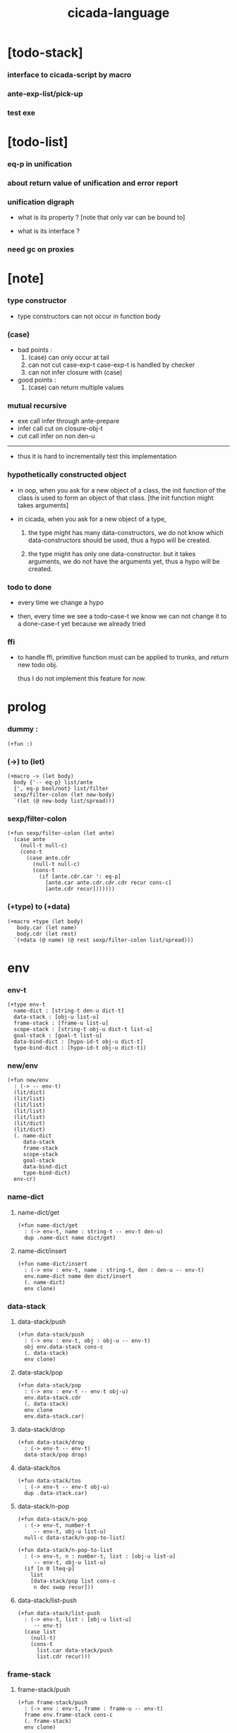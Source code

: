 #+property: tangle cicada-script.cs
#+title: cicada-language

* [todo-stack]

*** interface to cicada-script by macro

*** ante-exp-list/pick-up

*** test exe

* [todo-list]

*** eq-p in unification

*** about return value of unification and error report

*** unification digraph

    - what is its property ?
      [note that only var can be bound to]

    - what is its interface ?

*** need gc on proxies

* [note]

*** type constructor

    - type constructors can not occur in function body

*** (case)

    - bad points :
      1. (case) can only occur at tail
      2. can not cut case-exp-t
         case-exp-t is handled by checker
      3. can not infer closure with (case)

    - good points :
      1. (case) can return multiple values

*** mutual recursive

    - exe call infer through ante-prepare
    - infer call cut on closure-obj-t
    - cut call infer on non den-u

    ------

    - thus it is hard to incrementally test this implementation

*** hypothetically constructed object

    - in oop,
      when you ask for a new object of a class,
      the init function of the class is used
      to form an object of that class.
      [the init function might takes arguments]

    - in cicada,
      when you ask for a new object of a type,

      1. the type might has many data-constructors,
         we do not know
         which data-constructors should be used,
         thus a hypo will be created.

      2. the type might has only one data-constructor.
         but it takes arguments,
         we do not have the arguments yet,
         thus a hypo will be created.

*** todo to done

    - every time we change a hypo

    - then, every time we see a todo-case-t
      we know we can not change it to a done-case-t yet
      because we already tried

*** ffi

    - to handle ffi,
      primitive function must can be applied to trunks,
      and return new todo obj.

      thus I do not implement this feature for now.

* prolog

*** dummy :

    #+begin_src cicada
    (+fun :)
    #+end_src

*** (->) to (let)

    #+begin_src cicada
    (+macro -> (let body)
      body {'-- eq-p} list/ante
      {', eq-p bool/not} list/filter
      sexp/filter-colon (let new-body)
      `(let (@ new-body list/spread)))
    #+end_src

*** sexp/filter-colon

    #+begin_src cicada
    (+fun sexp/filter-colon (let ante)
      (case ante
        (null-t null-c)
        (cons-t
          (case ante.cdr
            (null-t null-c)
            (cons-t
              (if [ante.cdr.car ': eq-p]
                [ante.car ante.cdr.cdr.cdr recur cons-c]
                [ante.cdr recur]))))))
    #+end_src

*** (+type) to (+data)

    #+begin_src cicada
    (+macro +type (let body)
       body.car (let name)
       body.cdr (let rest)
      `(+data (@ name) (@ rest sexp/filter-colon list/spread)))
    #+end_src

* env

*** env-t

    #+begin_src cicada
    (+type env-t
      name-dict : [string-t den-u dict-t]
      data-stack : [obj-u list-u]
      frame-stack : [frame-u list-u]
      scope-stack : [string-t obj-u dict-t list-u]
      goal-stack : [goal-t list-u]
      data-bind-dict : [hypo-id-t obj-u dict-t]
      type-bind-dict : [hypo-id-t obj-u dict-t])
    #+end_src

*** new/env

    #+begin_src cicada
    (+fun new/env
      : (-> -- env-t)
      (lit/dict)
      (lit/list)
      (lit/list)
      (lit/list)
      (lit/list)
      (lit/dict)
      (lit/dict)
      (. name-dict
         data-stack
         frame-stack
         scope-stack
         goal-stack
         data-bind-dict
         type-bind-dict)
      env-cr)
    #+end_src

*** name-dict

***** name-dict/get

      #+begin_src cicada
      (+fun name-dict/get
        : (-> env-t, name : string-t -- env-t den-u)
        dup .name-dict name dict/get)
      #+end_src

***** name-dict/insert

      #+begin_src cicada
      (+fun name-dict/insert
        : (-> env : env-t, name : string-t, den : den-u -- env-t)
        env.name-dict name den dict/insert
        (. name-dict)
        env clone)
      #+end_src

*** data-stack

***** data-stack/push

      #+begin_src cicada
      (+fun data-stack/push
        : (-> env : env-t, obj : obj-u -- env-t)
        obj env.data-stack cons-c
        (. data-stack)
        env clone)
      #+end_src

***** data-stack/pop

      #+begin_src cicada
      (+fun data-stack/pop
        : (-> env : env-t -- env-t obj-u)
        env.data-stack.cdr
        (. data-stack)
        env clone
        env.data-stack.car)
      #+end_src

***** data-stack/drop

      #+begin_src cicada
      (+fun data-stack/drop
        : (-> env-t -- env-t)
        data-stack/pop drop)
      #+end_src

***** data-stack/tos

      #+begin_src cicada
      (+fun data-stack/tos
        : (-> env-t -- env-t obj-u)
        dup .data-stack.car)
      #+end_src

***** data-stack/n-pop

      #+begin_src cicada
      (+fun data-stack/n-pop
        : (-> env-t, number-t
           -- env-t, obj-u list-u)
        null-c data-stack/n-pop-to-list)

      (+fun data-stack/n-pop-to-list
        : (-> env-t, n : number-t, list : [obj-u list-u]
           -- env-t, obj-u list-u)
        (if [n 0 lteq-p]
          list
          [data-stack/pop list cons-c
           n dec swap recur]))
      #+end_src

***** data-stack/list-push

      #+begin_src cicada
      (+fun data-stack/list-push
        : (-> env-t, list : [obj-u list-u]
           -- env-t)
        (case list
          (null-t)
          (cons-t
            list.car data-stack/push
            list.cdr recur)))
      #+end_src

*** frame-stack

***** frame-stack/push

      #+begin_src cicada
      (+fun frame-stack/push
        : (-> env : env-t, frame : frame-u -- env-t)
        frame env.frame-stack cons-c
        (. frame-stack)
        env clone)
      #+end_src

***** frame-stack/pop

      #+begin_src cicada
      (+fun frame-stack/pop
        : (-> env : env-t -- env-t frame-u)
        env.frame-stack.cdr
        (. frame-stack)
        env clone
        env.frame-stack.car)
      #+end_src

***** frame-stack/drop

      #+begin_src cicada
      (+fun frame-stack/drop
        : (-> env-t -- env-t)
        frame-stack/pop drop)
      #+end_src

***** frame-stack/tos

      #+begin_src cicada
      (+fun frame-stack/tos
        : (-> env-t -- env-t frame-u)
        dup .frame-stack.car)
      #+end_src

*** frame

***** frame-u

      #+begin_src cicada
      (+union frame-u
        scoping-frame-t
        simple-frame-t)
      #+end_src

***** scoping-frame-t

      #+begin_src cicada
      (+type scoping-frame-t
        body-exp-list : [exp-u list-u]
        index : number-t)
      #+end_src

***** new/scoping-frame

      #+begin_src cicada
      (+fun new/scoping-frame
        : (-> body-exp-list : [exp-u list-u] -- scoping-frame-t)
        body-exp-list 0
        (. body-exp-list index)
        scoping-frame-cr)
      #+end_src

***** simple-frame-t

      #+begin_src cicada
      (+type simple-frame-t
        body-exp-list : [exp-u list-u]
        index : number-t)
      #+end_src

***** new/simple-frame

      #+begin_src cicada
      (+fun new/simple-frame
        : (-> body-exp-list : [exp-u list-u] -- simple-frame-t)
        body-exp-list 0
        (. body-exp-list index)
        simple-frame-cr)
      #+end_src

***** top-frame-finished-p

      #+begin_src cicada
      (+fun top-frame-finished-p
        : (-> env-t -- env-t bool-u)
        frame-stack-tos (let frame)
        frame.index frame.body-exp-list list-length eq-p)
      #+end_src

***** top-frame-next-exp

      #+begin_src cicada
      (+fun top-frame-next-exp
        : (-> env-t -- env-t exp-u)
        frame-stack-pop (let frame)
        frame.index number-inc
        (. index)
        frame clone
        frame-stack-push
        frame.body-exp-list frame.index list-ref)
      #+end_src

*** scope-stack

***** scope-stack/push

      #+begin_src cicada
      (+fun scope-stack/push
        : (-> env : env-t
              scope : [string-t obj-u dict-t]
           -- env-t)
        scope env.scope-stack cons-c
        (. scope-stack)
        env clone)
      #+end_src

***** scope-stack/pop

      #+begin_src cicada
      (+fun scope-stack/pop
        : (-> env : env-t -- env-t [string-t obj-u dict-t])
        env.scope-stack.cdr
        (. scope-stack)
        env clone
        env.scope-stack.car)
      #+end_src

***** scope-stack/drop

      #+begin_src cicada
      (+fun scope-stack/drop
        : (-> env-t -- env-t)
        scope-stack/pop drop)
      #+end_src

***** scope-stack/tos

      #+begin_src cicada
      (+fun scope-stack/tos
        : (-> env-t -- env-t [string-t obj-u dict-t])
        dup .scope-stack.car)
      #+end_src

***** scope/get

      #+begin_src cicada
      (+fun scope/get dict/get)
      #+end_src

***** scope/insert

      #+begin_src cicada
      (+fun scope/insert
        : (-> string-t obj-u dict-t
              local-name : string-t
              obj : obj-u
           -- string-t obj-u dict-t)
        (lit/dict local-name obj)
        dict-update)
      #+end_src

***** current-scope/insert

      #+begin_src cicada
      (+fun current-scope/insert
        : (-> string-t obj-u dict-t
              local-name : string-t
              obj : obj-u
           -- string-t obj-u dict-t)
      scope-stack/pop
      name hypo-obj scope/insert
      scope-stack/push)
      #+end_src

*** scope

***** new/scope

      #+begin_src cicada
      (+fun new/scope
        : (-> -- string-t obj-u dict-t)
        (lit/dict))
      #+end_src

*** >< goal-stack

*** data-bind-dict

***** data-bind-dict/find

      #+begin_src cicada
      (+fun data-bind-dict/find
        : (-> env-t, hypo-id : hypo-id-t
           -- env-t (| false-t
                       [obj-u true-t]))
        dup .data-bind-dict hypo-id dict/find)
      #+end_src

***** data-bind-dict/insert

      #+begin_src cicada
      (+fun data-bind-dict/insert
        : (-> env : env-t
              hypo-id : hypo-id-t
              obj : obj-u
           -- env-t)
        env.data-bind-dict hypo-id obj dict/insert
        (. data-bind-dict)
        env clone)
      #+end_src

*** type-bind-dict

***** type-bind-dict/find

      #+begin_src cicada
      (+fun type-bind-dict/find
        : (-> env-t, hypo-id : hypo-id-t
           -- env-t (| false-t
                       [obj-u true-t]))
        dup .type-bind-dict hypo-id dict/find)
      #+end_src

***** type-bind-dict/insert

      #+begin_src cicada
      (+fun type-bind-dict/insert
        : (-> env : env-t
              hypo-id : hypo-id-t
              obj : obj-u
           -- env-t)
        env.type-bind-dict hypo-id obj dict/insert
        (. type-bind-dict)
        env clone)
      #+end_src

* exp

*** exp-u

    #+begin_src cicada
    (+union exp-u
      call-exp-t
      let-exp-t
      closure-exp-t
      arrow-exp-t
      apply-exp-t
      case-exp-t
      construct-exp-t
      field-exp-t
      colon-exp-t
      double-colon-exp-t)
    #+end_src

*** call-exp-t

    #+begin_src cicada
    (+type call-exp-t
      name : string-t)
    #+end_src

*** let-exp-t

    #+begin_src cicada
    (+type let-exp-t
      local-name-list : [string-t list-u])
    #+end_src

*** closure-exp-t

    #+begin_src cicada
    (+type closure-exp-t
      body-exp-list : [exp-u list-u])
    #+end_src

*** arrow-exp-t

    #+begin_src cicada
    (+type arrow-exp-t
      ante-exp-list : [exp-u list-u]
      succ-exp-list : [exp-u list-u])
    #+end_src

*** apply-exp-t

    #+begin_src cicada
    (+type apply-exp-t)
    #+end_src

*** case-exp-t

    #+begin_src cicada
    (+type case-exp-t
      arg-exp-list : [exp-u list-u]
      closure-exp-dict : [string-t closure-exp-t dict-t])
    #+end_src

*** construct-exp-t

    #+begin_src cicada
    (+type construct-exp-t
      type-name : string-t)
    #+end_src

*** field-exp-t

    #+begin_src cicada
    (+type field-exp-t
      field-name : string-t)
    #+end_src

*** colon-exp-t

    #+begin_src cicada
    (+type colon-exp-t
      local-name : string-t
      type-exp-list : [exp-u list-u])
    #+end_src

*** double-colon-exp-t

    #+begin_src cicada
    (+type double-colon-exp-t
      local-name : string-t
      type-exp-list : [exp-u list-u])
    #+end_src

* den

*** den-u

    #+begin_src cicada
    (+union den-u
      fun-den-t
      type-den-t
      union-den-t)
    #+end_src

*** fun-den-t

    #+begin_src cicada
    (+type fun-den-t
      fun-name : string-t
      type-arrow-exp : arrow-exp-t
      body-exp-list : [exp-u list-u])
    #+end_src

*** type-den-t

    #+begin_src cicada
    (+type type-den-t
      type-name : string-t
      type-arrow-exp : arrow-exp-t
      cons-arrow-exp : arrow-exp-t)
    #+end_src

*** union-den-t

    #+begin_src cicada
    (+type union-den-t
      union-name : string-t
      type-arrow-exp : arrow-exp-t
      type-name-list : [string-t list-u])
    #+end_src

* obj

*** obj-u

    #+begin_src cicada
    (+union obj-u
      data-obj-t data-type-t
      union-type-t
      type-type-t
      closure-obj-t arrow-type-t
      data-hypo-t type-hypo-t)
    #+end_src

*** data-obj-t

    #+begin_src cicada
    (+type data-obj-t
      data-type : data-type-t
      field-obj-dict : [string-t obj-u dict-t])
    #+end_src

*** data-type-t

    #+begin_src cicada
    (+type data-type-t
      type-name : string-t
      field-obj-dict : [string-t obj-u dict-t])
    #+end_src

*** union-type-t

    #+begin_src cicada
    (+type union-type-t
      union-name : string-t
      field-obj-dict : [string-t obj-u dict-t])
    #+end_src

*** type-type-t

    #+begin_src cicada
    (+type type-type-t
      level : number-t)
    #+end_src

*** closure-obj-t

    #+begin_src cicada
    (+type closure-obj-t
      scope : [string-t obj-u dict-t]
      body-exp-list : [exp-u list-u])
    #+end_src

*** arrow-type-t

    #+begin_src cicada
    (+type arrow-type-t
      ante-type-list : [obj-u list-u]
      succ-type-list : [obj-u list-u])
    #+end_src

*** data-hypo-t

    #+begin_src cicada
    (+type data-hypo-t
      id : hypo-id-t)
    #+end_src

*** type-hypo-t

    #+begin_src cicada
    (+type type-hypo-t
      id : hypo-id-t)
    #+end_src

*** hypo-id-t

    #+begin_src cicada
    (+type hypo-id-t
      string : string-t)
    #+end_src

* exe

*** exe

    #+begin_src cicada
    (+fun exe
      : (-> env-t exp-u -- env-t)
      (case dup
        (call-exp-t call-exp/exe)
        (let-exp-t let-exp/exe)
        (closure-exp-t closure-exp/exe)
        (arrow-exp-t arrow-exp/exe)
        (apply-exp-t apply-exp/exe)
        (case-exp-t case-exp/exe)
        (construct-exp-t construct-exp/exe)
        (field-exp-t field-exp/exe)
        (colon-exp-t colon-exp/exe)
        (double-colon-exp-t double-colon-exp/exe)))
    #+end_src

*** call-exp/exe

    #+begin_src cicada
    (+fun call-exp/exe
      : (-> env-t, exp : call-exp-t -- env-t)
      exp.name name-dict/get den-exe)
    #+end_src

*** den-exe

***** den-exe

      #+begin_src cicada
      (+fun den-exe
        : (-> env-t den-u -- env-t)
        (case dup
          (fun-den-t fun-den/den-exe)
          (type-den-t type-den/den-exe)
          (union-den-t union-den/den-exe)))
      #+end_src

***** fun-den/den-exe

      #+begin_src cicada
      (+fun fun-den/den-exe
        : (-> env-t, den : fun-den-t -- env-t)
        new/scope scope-stack/push
        den.type-arrow-exp arrow-exp/extend-scope
        den.type-arrow-exp.ante-exp-list ante-exp-list/pick-up
        den.body-exp-list new/scoping-frame frame-stack/push)
      #+end_src

***** arrow-exp/extend-scope

      #+begin_src cicada
      (+fun arrow-exp/extend-scope
        : (-> env-t, arrow-exp-t -- env-t)
        collect-one drop)
      #+end_src

***** >< ante-exp-list/pick-up

      #+begin_src cicada
      (+fun ante-exp-list/pick-up
        : (-> env-t, ante-exp-list : [exp-u list-u] -- env-t)
        ><><><)
      #+end_src

***** type-den/den-exe

      #+begin_src cicada
      (+fun type-den/den-exe
        : (-> env-t, den : type-den-t -- env-t)
        den.type-arrow-exp.ante-exp-list new/field-obj-dict
        den.type-name
        (. field-obj-dict type-name)
        data-type-cr data-stack/push)
      #+end_src

***** union-den/den-exe

      #+begin_src cicada
      (+fun union-den/den-exe
        : (-> env-t, den : union-den-t -- env-t)
        den.type-arrow-exp.ante-exp-list new/field-obj-dict
        den.union-name
        (. field-obj-dict union-name)
        union-type-cr data-stack/push)
      #+end_src

***** new/field-obj-dict

      #+begin_src cicada
      (+fun new/field-obj-dict
        : (-> env-t
              ante-exp-list : [exp-u list-u]
           -- env-t, string-t obj-u dict-t)
        new/dict ante-exp-list
        ante-exp-list/merge-fields)
      #+end_src

***** ante-exp-list/merge-fields

      #+begin_src cicada
      (+fun ante-exp-list/merge-fields
        : (-> env-t
              field-obj-dict : [string-t obj-u dict-t]
              ante-exp-list : [exp-u list-u]
           -- env-t, string-t obj-u dict-t)
        (case ante-exp-list
          (null-t)
          (cons-t
            (case ante-exp-list.car
              (colon-exp-t
                field-obj-dict
                ante-exp-list.car.local-name
                data-stack/pop dict/insert
                ante-exp-list.cdr recur)
              (else
                field-obj-dict
                ante-exp-list.cdr recur)))))
      #+end_src

*** let-exp/exe

    #+begin_src cicada
    (+fun let-exp/exe
      : (-> env-t, exp : let-exp-t -- env-t)
      exp.local-name-list list-reverse
      let-exp/exe/loop)
    #+end_src

*** let-exp/exe/loop

    #+begin_src cicada
    (+fun let-exp/exe/loop
      : (-> env-t, local-name-list : [string-t list-u] -- env-t)
      (case local-name-list
        (null-t)
        (cons-t
          data-stack/pop (let obj)
          scope-stack/pop
          local-name-list.car obj scope/insert
          scope-stack/push
          local-name-list.cdr recur)))
    #+end_src

*** closure-exp/exe

    #+begin_src cicada
    (+fun closure-exp/exe
      : (-> env-t, exp : closure-exp-t -- env-t)
      scope-stack/tos
      exp.body-exp-list
      (. scope body-exp-list)
      closure-obj-cr
      data-stack/push)
    #+end_src

*** arrow-exp/exe

    #+begin_src cicada
    (+fun arrow-exp/exe
      : (-> env-t, exp : arrow-exp-t -- env-t)
      ;; calling collect-list
      ;;   might effect current scope
      exp.ante-exp-list collect-list (let ante-type-list)
      exp.succ-exp-list collect-list (let succ-type-list)
      (. ante-type-list succ-type-list)
      arrow-type-cr
      data-stack/push)
    #+end_src

*** apply-exp/exe

    #+begin_src cicada
    (+fun apply-exp/exe
      : (-> env-t, exp : apply-exp-t -- env-t)
      data-stack/pop (let obj)
      (case obj
        (closure-obj-t
          obj.scope scope-stack/push
          obj.body-exp-list new/scoping-frame frame-stack/push)))
    #+end_src

*** case-exp/exe

    #+begin_src cicada
    (+fun case-exp/exe
      : (-> env-t, exp : case-exp-t -- env-t)
      ;; calling collect-one
      ;;   might effect current scope
      exp.arg-exp-list collect-one (let obj)
      (case obj
        (data-obj-t
          exp.closure-exp-dict
          obj.data-type.type-name dict/get
          closure-exp/exe
          apply-exp/exe)))
    #+end_src

*** construct-exp/exe

    #+begin_src cicada
    (+fun construct-exp/exe
      : (-> env-t, exp : construct-exp-t -- env-t)
      exp.type-name name-dict/get (let den)
      den.type-arrow-exp arrow-exp/extend-scope
      den.cons-arrow-exp.succ-exp-list collect-one (let return-type)
      den.cons-arrow-exp.ante-exp-list new/field-obj-dict
      return-type
      (. field-obj-dict type)
      data-obj-cr data-stack/push)
    #+end_src

*** field-exp/exe

    #+begin_src cicada
    (+fun field-exp/exe
      : (-> env-t, exp : field-exp-t -- env-t)
      data-stack/pop (let obj)
      (case obj
        (data-obj-t
          obj.field-obj-dict
          exp.field-name dict/get)))
    #+end_src

*** colon-exp/exe

    #+begin_src cicada
    (+fun colon-exp/exe
      : (-> env-t, exp : colon-exp-t -- env-t)
      exp.type-exp-list collect-one (let type)
      exp.local-name generate/hypo-id (let hypo-id)
      hypo-id type-hypo-c
      type type-hypo/insert
      exp.local-name hypo-id data-hypo-c current-scope/insert
      type data-stack/push)
    #+end_src

*** double-colon-exp/exe

    #+begin_src cicada
    (+fun double-colon-exp/exe
      : (-> env-t double-colon-exp-t -- env-t)
      colon-exp/exe
      data-stack/drop)
    #+end_src

*** counter-t

    #+begin_src cicada
    (+type counter-t
      .number : number-t)
    #+end_src

*** new/counter

    #+begin_src cicada
    (+fun new/counter
      : (-> -- counter-t)
      0 counter-c)
    #+end_src

*** counter/inc

    #+begin_src cicada
    (+fun counter/inc
      : (-> counter-t --)
      swap .number!)
    #+end_src

*** counter/number

    #+begin_src cicada
    (+fun counter/number
      : (-> counter-t -- number-t)
      .number)
    #+end_src

*** generate/hypo-id

    #+begin_src cicada
    (+var hypo-id/counter new/counter)

    (+fun generate/hypo-id
      : (-> env-t, base-name : string-t
         -- env-t, hypo-id-t)
      hypo-id/counter counter/number repr (let postfix)
      hypo-id/counter counter/inc
      base-name postfix string-append hypo-id-c)
    #+end_src

* run

*** run-one-step

    #+begin_src cicada
    (+fun run-one-step
      : (-> env-t -- env-t)
      (if top-frame-finished-p
        (case frame-stack-pop
          (scoping-frame-t scope-stack-drop)
          (simple-frame-t))
        [top-frame-next-exp exe]))
    #+end_src

*** run-with-base

    #+begin_src cicada
    (+fun run-with-base
      : (-> env-t, base : number-t -- env-t)
      (unless [dup .frame-stack list-length base eq-p]
        run-one-step base recur))
    #+end_src

*** exp-list/run

    #+begin_src cicada
    (+fun exp-list/run
      : (-> env-t, exp-list : [exp-u list-u] -- env-t)
      dup .frame-stack list-length (let base)
      exp-list new/simple-frame frame-stack/push
      base run-with-base)
    #+end_src

* collect-one

*** collect-list

    #+begin_src cicada
    (+fun collect-list
      : (-> env-t, exp-list : [exp-u list-u]
         -- env-t, obj-u list-u)
      dup .data-stack list-length (let old)
      exp-list exp-list/run
      dup .data-stack list-length (let new)
      new old number-sub data-stack/n-pop)
    #+end_src

*** collect-one

    #+begin_src cicada
    (+fun collect-one
      : (-> env-t, exp-list : [exp-u list-u]
         -- env-t, obj-u)
      exp-list exp-list/run
      data-stack/pop)
    #+end_src

* cut

*** cut

    #+begin_src cicada
    (+fun cut
      : (-> env-t exp-u -- env-t)
      (case dup
        (call-exp-t call-exp/cut)
        (let-exp-t let-exp/cut)
        (closure-exp-t closure-exp/cut)
        (arrow-exp-t arrow-exp/cut)
        (apply-exp-t apply-exp/cut)
        (case-exp-t case-exp/cut)
        (construct-exp-t construct-exp/cut)
        (field-exp-t field-exp/cut)
        (colon-exp-t colon-exp/cut)
        (double-colon-exp-t double-colon-exp/cut)))
    #+end_src

*** call-exp/cut

    #+begin_src cicada
    (+fun call-exp/cut
      : (-> env-t, exp : call-exp-t -- env-t)
      exp.name name-dict/get den-cut)
    #+end_src

*** den-cut

***** den-cut

      #+begin_src cicada
      (+fun den-cut
        : (-> env-t den-u -- env-t)
        (case dup
          (fun-den-t fun-den/den-cut)
          (type-den-t type-den/den-cut)
          (union-den-t union-den/den-cut)))
      #+end_src

***** fun-den/den-cut

      #+begin_src cicada
      (+fun fun-den/den-cut
        : (-> env-t, den : fun-den-t -- env-t)
        den.type-arrow-exp arrow-exp/cut-apply)
      #+end_src

***** arrow-exp/cut-apply

      #+begin_src cicada
      (+fun arrow-exp/cut-apply
        : (-> env-t, arrow-exp : arrow-exp-t -- env-t)
        ;; must create a new scope
        ;;   before creating an arrow-type
        ;; because creating an arrow-type
        ;;   might effect current scope
        new/scope scope-stack/push
        arrow-exp collect-one (let arrow-type)
        arrow-type.ante-type-list ante-type-list/unify
        arrow-type.succ-type-list data-stack/list-push
        scope-stack/drop)
      #+end_src

***** >< ante-type-list/unify

      #+begin_src cicada
      (+fun ante-type-list/unify
        : (-> env-t, ante-type-list : [obj-u list-u] -- env-t)
        )
      #+end_src

***** ><><>< type-den/den-cut

      #+begin_src cicada
      (+fun type-den/den-cut
        : (-> env-t, den : type-den-t -- env-t)
        )
      #+end_src

***** ><><>< union-den/den-cut

      #+begin_src cicada
      (+fun union-den/den-cut
        : (-> env-t, den : union-den-t -- env-t)
        )
      #+end_src

*** let-exp/cut

*** closure-exp/cut

*** arrow-exp/cut

*** apply-exp/cut

*** case-exp/cut

*** construct-exp/cut

*** field-exp/cut

*** colon-exp/cut

*** double-colon-exp/cut

* infer

*** infer

    #+begin_src cicada
    (+fun infer
      : (-> env-t obj-u -- obj-u env-t)
      (case dup
        (data-obj-t data-obj/infer)
        (closure-obj-t closure-obj/infer)
        ;; ><><><
        (obj-u type-infer)))
    #+end_src

*** data-obj/infer

*** closure-obj/infer

*** type-infer

* unfiy

* cover

* check

* parse

* test

*** (->)

    #+begin_src cicada
    (assert
      1 2
      : (-> num0 : number-t, num1 : number-t -- number-t)
      num0 num1 add
      3 eq-p)
    #+end_src

*** name-dict

    #+begin_src cicada
    (begin
      new/env
      "1" 1 name-dict/insert
      "2" 2 name-dict/insert
      "1" name-dict/get 1 eq-p bool/assert
      "1" name-dict/get 1 eq-p bool/assert
      "2" name-dict/get 2 eq-p bool/assert
      "2" name-dict/get 2 eq-p bool/assert
      drop)
    #+end_src

*** >< data-stack

    #+begin_src cicada
    (begin
      new/env
      0 data-stack/push
      1 data-stack/push
      2 data-stack/push
      3 data-stack/push
      data-stack/pop 3 eq-p bool/assert
      data-stack/pop 2 eq-p bool/assert
      data-stack/tos 1 eq-p bool/assert
      data-stack/tos 1 eq-p bool/assert
      data-stack/tos 1 eq-p bool/assert
      data-stack/drop
      data-stack/pop 0 eq-p bool/assert
      drop)

    (begin
      new/env
      0 data-stack/push
      1 data-stack/push
      2 data-stack/push
      3 data-stack/push
      3 data-stack/n-pop
      (lit/list 1 2 3) eq-p bool/assert
      data-stack/pop 0 eq-p bool/assert
      drop)

    (begin
      new/env
      (lit/list 1 2 3) data-stack/list-push
      data-stack/pop 3 eq-p bool/assert
      data-stack/pop 2 eq-p bool/assert
      data-stack/pop 1 eq-p bool/assert
      drop)
    #+end_src

*** >< frame-stack

*** >< frame

*** scope-stack

    #+begin_src cicada
    (begin
      new/env
      0 scope-stack/push
      1 scope-stack/push
      2 scope-stack/push
      3 scope-stack/push
      scope-stack/pop 3 eq-p bool/assert
      scope-stack/pop 2 eq-p bool/assert
      scope-stack/tos 1 eq-p bool/assert
      scope-stack/tos 1 eq-p bool/assert
      scope-stack/tos 1 eq-p bool/assert
      scope-stack/drop
      scope-stack/pop 0 eq-p bool/assert
      drop)
    #+end_src

*** >< scope

*** data-bind-dict & type-bind-dict

    #+begin_src cicada
    (begin
      new/env
      "1" 1 data-bind-dict/insert
      "2" 2 data-bind-dict/insert
      "1" data-bind-dict/find bool/assert 1 eq-p bool/assert
      "1" data-bind-dict/find bool/assert 1 eq-p bool/assert
      "2" data-bind-dict/find bool/assert 2 eq-p bool/assert
      "2" data-bind-dict/find bool/assert 2 eq-p bool/assert
      drop)

    (begin
      new/env
      "1" 1 type-bind-dict/insert
      "2" 2 type-bind-dict/insert
      "1" type-bind-dict/find bool/assert 1 eq-p bool/assert
      "1" type-bind-dict/find bool/assert 1 eq-p bool/assert
      "2" type-bind-dict/find bool/assert 2 eq-p bool/assert
      "2" type-bind-dict/find bool/assert 2 eq-p bool/assert
      drop)
    #+end_src

* epilog

*** play

    #+begin_src cicada

    #+end_src

*** main

    #+begin_src cicada

    #+end_src

